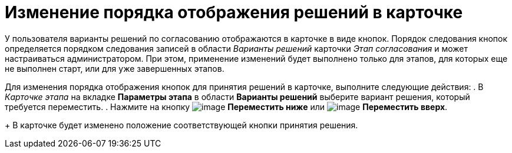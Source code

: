 = Изменение порядка отображения решений в карточке

У пользователя варианты решений по согласованию отображаются в карточке в виде кнопок. Порядок следования кнопок определяется порядком следования записей в области _Варианты решений_ карточки _Этап согласования_ и может настраиваться администратором. При этом, применение изменений будет выполнено только для этапов, для которых еще не выполнен старт, или для уже завершенных этапов.

Для изменения порядка отображения кнопок для принятия решений в карточке, выполните следующие действия:
. В _Карточке этапа_ на вкладке *Параметры этапа* в области *Варианты решений* выберите вариант решения, который требуется переместить.
. Нажмите на кнопку image:buttons/arrow_down_green.png[image] *Переместить ниже* или image:buttons/arrow_up_green.png[image] *Переместить вверх*.
+
В карточке будет изменено положение соответствующей кнопки принятия решения.
